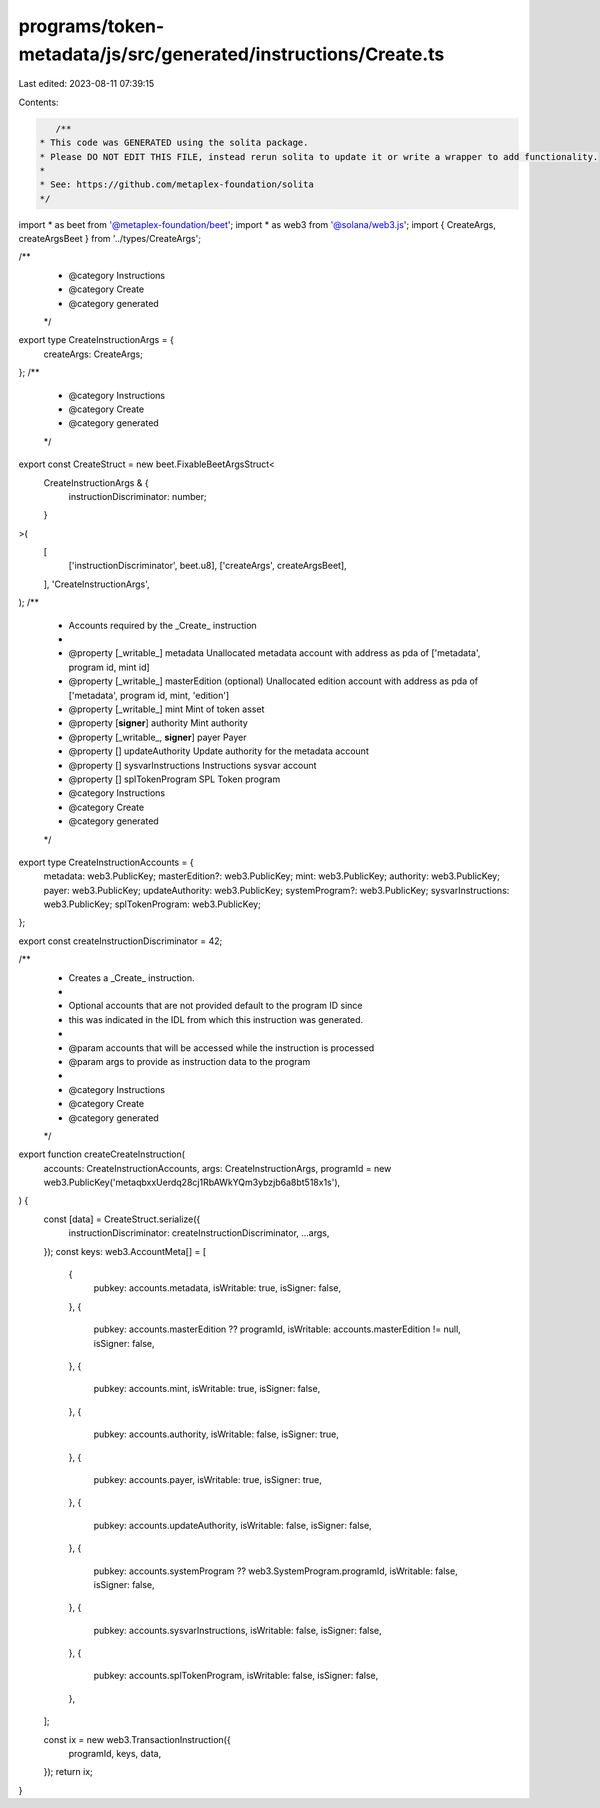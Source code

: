programs/token-metadata/js/src/generated/instructions/Create.ts
===============================================================

Last edited: 2023-08-11 07:39:15

Contents:

.. code-block:: ts

    /**
 * This code was GENERATED using the solita package.
 * Please DO NOT EDIT THIS FILE, instead rerun solita to update it or write a wrapper to add functionality.
 *
 * See: https://github.com/metaplex-foundation/solita
 */

import * as beet from '@metaplex-foundation/beet';
import * as web3 from '@solana/web3.js';
import { CreateArgs, createArgsBeet } from '../types/CreateArgs';

/**
 * @category Instructions
 * @category Create
 * @category generated
 */
export type CreateInstructionArgs = {
  createArgs: CreateArgs;
};
/**
 * @category Instructions
 * @category Create
 * @category generated
 */
export const CreateStruct = new beet.FixableBeetArgsStruct<
  CreateInstructionArgs & {
    instructionDiscriminator: number;
  }
>(
  [
    ['instructionDiscriminator', beet.u8],
    ['createArgs', createArgsBeet],
  ],
  'CreateInstructionArgs',
);
/**
 * Accounts required by the _Create_ instruction
 *
 * @property [_writable_] metadata Unallocated metadata account with address as pda of ['metadata', program id, mint id]
 * @property [_writable_] masterEdition (optional) Unallocated edition account with address as pda of ['metadata', program id, mint, 'edition']
 * @property [_writable_] mint Mint of token asset
 * @property [**signer**] authority Mint authority
 * @property [_writable_, **signer**] payer Payer
 * @property [] updateAuthority Update authority for the metadata account
 * @property [] sysvarInstructions Instructions sysvar account
 * @property [] splTokenProgram SPL Token program
 * @category Instructions
 * @category Create
 * @category generated
 */
export type CreateInstructionAccounts = {
  metadata: web3.PublicKey;
  masterEdition?: web3.PublicKey;
  mint: web3.PublicKey;
  authority: web3.PublicKey;
  payer: web3.PublicKey;
  updateAuthority: web3.PublicKey;
  systemProgram?: web3.PublicKey;
  sysvarInstructions: web3.PublicKey;
  splTokenProgram: web3.PublicKey;
};

export const createInstructionDiscriminator = 42;

/**
 * Creates a _Create_ instruction.
 *
 * Optional accounts that are not provided default to the program ID since
 * this was indicated in the IDL from which this instruction was generated.
 *
 * @param accounts that will be accessed while the instruction is processed
 * @param args to provide as instruction data to the program
 *
 * @category Instructions
 * @category Create
 * @category generated
 */
export function createCreateInstruction(
  accounts: CreateInstructionAccounts,
  args: CreateInstructionArgs,
  programId = new web3.PublicKey('metaqbxxUerdq28cj1RbAWkYQm3ybzjb6a8bt518x1s'),
) {
  const [data] = CreateStruct.serialize({
    instructionDiscriminator: createInstructionDiscriminator,
    ...args,
  });
  const keys: web3.AccountMeta[] = [
    {
      pubkey: accounts.metadata,
      isWritable: true,
      isSigner: false,
    },
    {
      pubkey: accounts.masterEdition ?? programId,
      isWritable: accounts.masterEdition != null,
      isSigner: false,
    },
    {
      pubkey: accounts.mint,
      isWritable: true,
      isSigner: false,
    },
    {
      pubkey: accounts.authority,
      isWritable: false,
      isSigner: true,
    },
    {
      pubkey: accounts.payer,
      isWritable: true,
      isSigner: true,
    },
    {
      pubkey: accounts.updateAuthority,
      isWritable: false,
      isSigner: false,
    },
    {
      pubkey: accounts.systemProgram ?? web3.SystemProgram.programId,
      isWritable: false,
      isSigner: false,
    },
    {
      pubkey: accounts.sysvarInstructions,
      isWritable: false,
      isSigner: false,
    },
    {
      pubkey: accounts.splTokenProgram,
      isWritable: false,
      isSigner: false,
    },
  ];

  const ix = new web3.TransactionInstruction({
    programId,
    keys,
    data,
  });
  return ix;
}



